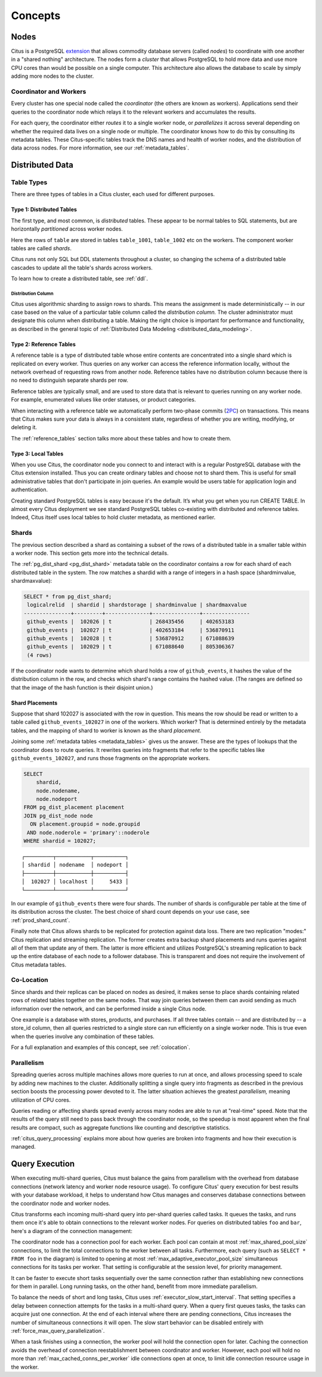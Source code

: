 .. _citus_concepts:

Concepts
########

.. _distributed_arch:

Nodes
=====

Citus is a PostgreSQL `extension <https://www.postgresql.org/docs/current/static/external-extensions.html>`_ that allows commodity database servers (called *nodes*) to coordinate with one another in a "shared nothing" architecture. The nodes form a *cluster* that allows PostgreSQL to hold more data and use more CPU cores than would be possible on a single computer. This architecture also allows the database to scale by simply adding more nodes to the cluster.

Coordinator and Workers
-----------------------

Every cluster has one special node called the *coordinator* (the others are known as workers). Applications send their queries to the coordinator node which relays it to the relevant workers and accumulates the results.

For each query, the coordinator either *routes* it to a single worker node, or *parallelizes* it across several depending on whether the required data lives on a single node or multiple.  The coordinator knows how to do this by consulting its metadata tables. These Citus-specific tables track the DNS names and health of worker nodes, and the distribution of data across nodes. For more information, see our :ref:`metadata_tables`.

Distributed Data
================

.. _table_types:

Table Types
-----------

There are three types of tables in a Citus cluster, each used for different purposes.

Type 1: Distributed Tables
~~~~~~~~~~~~~~~~~~~~~~~~~~

The first type, and most common, is *distributed* tables. These appear to be normal tables to SQL statements, but are horizontally *partitioned* across worker nodes.

.. image:: ../images/diagram-parallel-select.png
    :alt: select statement parallelized across shards

Here the rows of ``table`` are stored in tables ``table_1001``, ``table_1002`` etc on the workers. The component worker tables are called *shards*.

Citus runs not only SQL but DDL statements throughout a cluster, so changing the schema of a distributed table cascades to update all the table's shards across workers. 

To learn how to create a distributed table, see :ref:`ddl`.

.. _dist_column:

Distribution Column
!!!!!!!!!!!!!!!!!!!

Citus uses algorithmic sharding to assign rows to shards. This means the assignment is made deterministically -- in our case based on the value of a particular table column called the *distribution column.* The cluster administrator must designate this column when distributing a table. Making the right choice is important for performance and functionality, as described in the general topic of :ref:`Distributed Data Modeling <distributed_data_modeling>`.

Type 2: Reference Tables
~~~~~~~~~~~~~~~~~~~~~~~~

A reference table is a type of distributed table whose entire contents are concentrated into a single shard which is replicated on every worker. Thus queries on any worker can access the reference information locally, without the network overhead of requesting rows from another node. Reference tables have no distribution column because there is no need to distinguish separate shards per row.

Reference tables are typically small, and are used to store data that is relevant to queries running on any worker node. For example, enumerated values like order statuses, or product categories.

When interacting with a reference table we automatically perform two-phase commits (`2PC <https://en.wikipedia.org/wiki/Two-phase_commit_protocol>`_) on transactions. This means that Citus makes sure your data is always in a consistent state, regardless of whether you are writing, modifying, or deleting it.

The :ref:`reference_tables` section talks more about these tables and how to create them.

Type 3: Local Tables
~~~~~~~~~~~~~~~~~~~~

When you use Citus, the coordinator node you connect to and interact with is a regular PostgreSQL database with the Citus extension installed. Thus you can create ordinary tables and choose not to shard them. This is useful for small administrative tables that don't participate in join queries. An example would be users table for application login and authentication.

Creating standard PostgreSQL tables is easy because it's the default. It’s what you get when you run CREATE TABLE. In almost every Citus deployment we see standard PostgreSQL tables co-existing with distributed and reference tables. Indeed, Citus itself uses local tables to hold cluster metadata, as mentioned earlier.

.. _shards:

Shards
------

The previous section described a shard as containing a subset of the rows of a distributed table in a smaller table within a worker node. This section gets more into the technical details.

The :ref:`pg_dist_shard <pg_dist_shard>` metadata table on the coordinator contains a row for each shard of each distributed table in the system. The row matches a shardid with a range of integers in a hash space (shardminvalue, shardmaxvalue):

.. code-block:: sql

    SELECT * from pg_dist_shard;
     logicalrelid  | shardid | shardstorage | shardminvalue | shardmaxvalue 
    ---------------+---------+--------------+---------------+---------------
     github_events |  102026 | t            | 268435456     | 402653183
     github_events |  102027 | t            | 402653184     | 536870911
     github_events |  102028 | t            | 536870912     | 671088639
     github_events |  102029 | t            | 671088640     | 805306367
     (4 rows)

If the coordinator node wants to determine which shard holds a row of ``github_events``, it hashes the value of the distribution column in the row, and checks which shard's range contains the hashed value. (The ranges are defined so that the image of the hash function is their disjoint union.)

Shard Placements
~~~~~~~~~~~~~~~~

Suppose that shard 102027 is associated with the row in question. This means the row should be read or written to a table called ``github_events_102027`` in one of the workers. Which worker? That is determined entirely by the metadata tables, and the mapping of shard to worker is known as the shard *placement*.

Joining some :ref:`metadata tables <metadata_tables>` gives us the answer. These are the types of lookups that the coordinator does to route queries. It rewrites queries into fragments that refer to the specific tables like ``github_events_102027``, and runs those fragments on the appropriate workers.

.. code-block:: sql

  SELECT
      shardid,
      node.nodename,
      node.nodeport
  FROM pg_dist_placement placement
  JOIN pg_dist_node node
    ON placement.groupid = node.groupid
   AND node.noderole = 'primary'::noderole
  WHERE shardid = 102027;

::

  ┌─────────┬───────────┬──────────┐
  │ shardid │ nodename  │ nodeport │
  ├─────────┼───────────┼──────────┤
  │  102027 │ localhost │     5433 │
  └─────────┴───────────┴──────────┘

In our example of ``github_events`` there were four shards. The number of shards is configurable per table at the time of its distribution across the cluster. The best choice of shard count depends on your use case, see :ref:`prod_shard_count`.

Finally note that Citus allows shards to be replicated for protection against data loss. There are two replication "modes:" Citus replication and streaming replication. The former creates extra backup shard placements and runs queries against all of them that update any of them. The latter is more efficient and utilizes PostgreSQL's streaming replication to back up the entire database of each node to a follower database. This is transparent and does not require the involvement of Citus metadata tables.

Co-Location
-----------

Since shards and their replicas can be placed on nodes as desired, it makes sense to place shards containing related rows of related tables together on the same nodes. That way join queries between them can avoid sending as much information over the network, and can be performed inside a single Citus node.

One example is a database with stores, products, and purchases. If all three tables contain -- and are distributed by -- a store_id column, then all queries restricted to a single store can run efficiently on a single worker node. This is true even when the queries involve any combination of these tables.

For a full explanation and examples of this concept, see :ref:`colocation`.

Parallelism
-----------

Spreading queries across multiple machines allows more queries to run at once, and allows processing speed to scale by adding new machines to the cluster. Additionally splitting a single query into fragments as described in the previous section boosts the processing power devoted to it. The latter situation achieves the greatest *parallelism,* meaning utilization of CPU cores.

Queries reading or affecting shards spread evenly across many nodes are able to run at "real-time" speed. Note that the results of the query still need to pass back through the coordinator node, so the speedup is most apparent when the final results are compact, such as aggregate functions like counting and descriptive statistics.

:ref:`citus_query_processing` explains more about how queries are broken into fragments and how their execution is managed.

.. _query_execution:

Query Execution
===============

When executing multi-shard queries, Citus must balance the gains from
parallelism with the overhead from database connections (network latency and
worker node resource usage). To configure Citus' query execution for best
results with your database workload, it helps to understand how Citus manages
and conserves database connections between the coordinator node and worker
nodes.

Citus transforms each incoming multi-shard query into per-shard queries called
tasks. It queues the tasks, and runs them once it's able to obtain connections
to the relevant worker nodes. For queries on distributed tables ``foo`` and
``bar``, here's a diagram of the connection management:

.. image:: ../images/executor-overview.png
    :alt: tasks connecting to worker pools

The coordinator node has a connection pool for each worker. Each pool can
contain at most :ref:`max_shared_pool_size` connections, to limit the total
connections to the worker between all tasks. Furthermore, each query (such as
``SELECT * FROM foo`` in the diagram) is limited to opening at most
:ref:`max_adaptive_executor_pool_size` simultaneous connections for its tasks
per worker.  That setting is configurable at the session level, for priority
management.

It can be faster to execute short tasks sequentially over the same connection
rather than establishing new connections for them in parallel. Long running
tasks, on the other hand, benefit from more immediate parallelism.

To balance the needs of short and long tasks, Citus uses
:ref:`executor_slow_start_interval`. That setting specifies a delay between
connection attempts for the tasks in a multi-shard query. When a query first
queues tasks, the tasks can acquire just one connection. At the end of each
interval where there are pending connections, Citus increases the number of
simultaneous connections it will open.  The slow start behavior can be disabled
entirely with :ref:`force_max_query_parallelization`.

When a task finishes using a connection, the worker pool will hold the
connection open for later. Caching the connection avoids the overhead of
connection reestablishment between coordinator and worker. However, each pool
will hold no more than :ref:`max_cached_conns_per_worker` idle connections open
at once, to limit idle connection resource usage in the worker.
